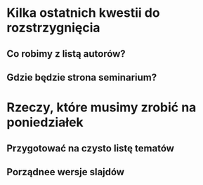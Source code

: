 * Kilka ostatnich kwestii do rozstrzygnięcia
** Co robimy z listą autorów?
** Gdzie będzie strona seminarium?

* Rzeczy, które musimy zrobić na poniedziałek
** Przygotować na czysto listę tematów
** Porządnee wersje slajdów
